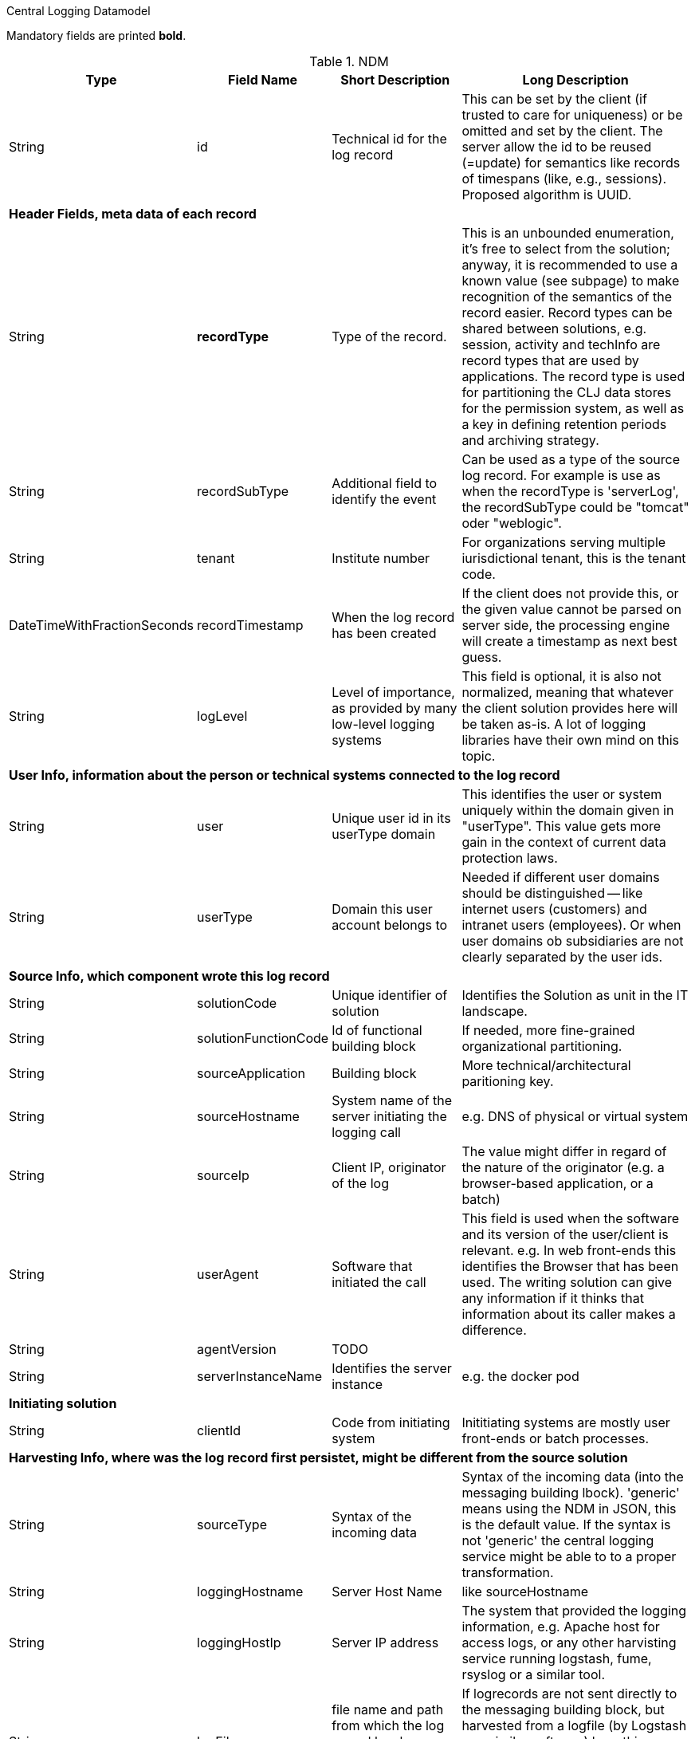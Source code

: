 Central Logging Datamodel

Mandatory fields are printed [teal]*bold*.

.NDM
[cols="1,2,3,6", options="header"]
|===

|Type	|Field Name	|Short Description	|Long Description

|String |id |Technical id for the log record
|This can be set by the client (if trusted to care for uniqueness) or be omitted and set by the client. The server
allow the id to be reused (=update) for semantics like records of timespans (like, e.g., sessions).
Proposed algorithm is UUID.

4+|*Header Fields, meta data of each record*

|String |[teal]*recordType* |Type of the record.
|This is an unbounded enumeration, it's free to select from the solution; anyway, it is recommended to use a known value
(see subpage) to make recognition of the semantics of the record easier. Record types can be shared between solutions,
e.g. session, activity and techInfo are record types that are used by applications.
The record type is used for partitioning the CLJ data stores for the permission system, as well as a key in defining
retention periods and archiving strategy.

|String |recordSubType |Additional field to identify the event
|Can be used as a type of the source log record. For example is use as when the recordType is 'serverLog', the
recordSubType could be "tomcat" oder "weblogic".

|String |tenant	|Institute number
|For organizations serving multiple iurisdictional tenant, this is the tenant code.

|DateTimeWithFractionSeconds	|recordTimestamp	|When the log record has been created
|If the client does not provide this, or the given value cannot be parsed on server side, the processing engine will
create a timestamp as next best guess.

|String	|logLevel	|Level of importance, as provided by many low-level logging systems
|This field is optional, it is also not normalized, meaning that whatever the client solution provides here will be
taken as-is. A lot of logging libraries have their own mind on this topic.

4+|*User Info, information about the person or technical systems connected to the log record*

|String	|user	|Unique user id in its userType domain
|This identifies the user or system uniquely within the domain given in "userType". This value gets more gain in the
context of current data protection laws.

|String	|userType	|Domain this user account belongs to
|Needed if different user domains should be distinguished -- like internet users (customers) and intranet users
(employees). Or when user domains ob subsidiaries are not clearly separated by the user ids.

4+|*Source Info, which component wrote this log record*

|String	|solutionCode	|Unique identifier of solution	|Identifies the Solution as unit in the IT landscape.

|String	|solutionFunctionCode	|Id of functional building block|If needed, more fine-grained organizational partitioning.

|String	|sourceApplication	|Building block |More technical/architectural paritioning key.

|String	|sourceHostname	|System name of the server initiating the logging call
|e.g. DNS of physical or virtual system

|String	|sourceIp	|Client IP, originator of the log|The value might differ in regard of the nature of the originator
(e.g. a browser-based application, or a batch)

|String	|userAgent	|Software that initiated the call
|This field is used when the software and its version of the user/client is relevant. e.g. In web front-ends
this identifies the Browser that has been used. The writing solution can give any information if it thinks that
information about its caller makes a difference.

|String	|agentVersion	|TODO|

|String	|serverInstanceName	|Identifies the server instance|e.g. the docker pod

4+|*Initiating solution*

|String	|clientId	|Code from initiating system	|Inititiating systems are mostly user front-ends or batch
processes.

4+|*Harvesting Info, where was the log record first persistet, might be different from the source solution*

|String |sourceType |Syntax of the incoming data
|Syntax of the incoming data (into the messaging building lbock). 'generic' means using the NDM in JSON, this is the
default value. If the syntax is not 'generic' the central logging service might be able to to a proper transformation.

|String	|loggingHostname	|Server Host Name	|like sourceHostname

|String	|loggingHostIp	|Server IP address
|The system that provided the logging information, e.g. Apache host for access logs, or any other harvisting service
running logstash, fume, rsyslog or a similar tool.

|String	|logFile	|file name and path from which the log record has been harvested, if applicable
|If logrecords are not sent directly to the messaging building block, but harvested from a logfile
(by Logstash or a similar software) here this filename and path of the appropriate format (Windows, Unix,
Mainframe, …) can be sent if needed.

4+|*Context*

|String	|parentId	|Hierarchical predecessor of this log record.
|Could be of a functional or sequential order	Here a key of a hierarchical higher-level record can be set.
So a tree-like structure of log records can be created.

|String	|contextId1	|Mapping context id field 1
|In the evJournal context this is the sessionId.

|String	|contextId2	|Mapping context id field 2
|In the evJournal context this is the activityId (Use Case ID).

|String	|contextId3	|Mapping context id field 3
|In the evJournal context this is the techInfoId.

|String	|contextId4	|Mapping context id field 4|

|DateTimeWithFractionSeconds	|startDate	|Start date of the record
|For journalling records that have a time span, this field of the event signals the begin timestamp.

|DateTimeWithFractionSeconds	|endDate	|End date of the session
|For journalling records that have a time span, this field of the event signals the end timestamp.

|String	|correlationId	|Correlation ID for a synchronous or quasi-synchronous call
|Unique Id that is created as early as possible (ideally by the initiator) and then guided through the whole call
hierarchy to create traces of calls.

4+|*Unstructured and semistructured data*

|String	|message	|Log Message
|All the information that is not part of other fields

|String	|additionalInfo	|semi-structured data |Business or other data.
Technically this is a text field. It is recommended, though, to use JSON syntax, because the front-end can interpret
it and display a tree structure. Special Case of additionalInfo: External Links. This can be rendered in the UI as
Link with following Syntax: additionalInfo.extlink.ref : The URI for the external Link;
additionalInfo.extlink.name : The DisplayName for the Link.

4+|*Result section*

|String	|resultCode	|Code if the record represents a task of any kind|HTTP record code, Exception, Error

|String	|errorMessage	|Error Message|Any standardized code or message the sending solutions wants to log.

|Boolean	|businessError	|Business Error
|Sometimes business errors are stored as normal messages. It is up to the application to decide which message is a
business error or a message. This value should be true for business errors

|Status |normalizedStatus |Status field red/yellow/green
|This field is for the user, giving a hint about whether this log record represents ok status, a warning or an error.
enum Status { red yellow green }

4+|*Technical information*

|String	|thread	|Name of the server thread|

|String	|logger	|Software origin |Name of the class and method(optional) which logs this message

|Long	|durationMs	|Duration of a call in milliseconds|

|String	|logProcessingError	|StackTrace of the log processing error.	|This is not provided by the client solution but used if anything goes wrong in CLJ log record processing.

|===
